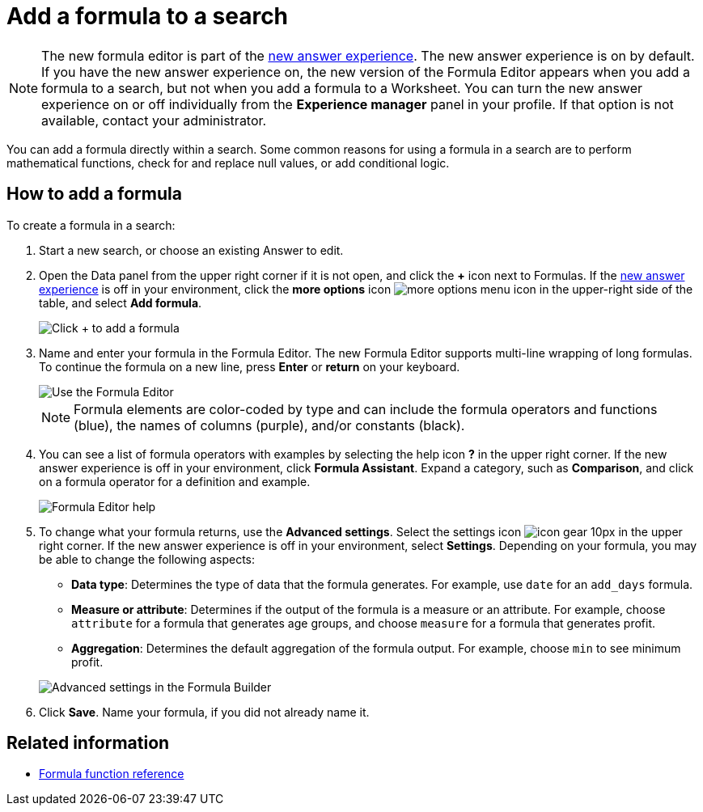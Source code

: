 = Add a formula to a search
:last_updated: 4/1/2021
:linkattrs:
:experimental:
:page-layout: default-cloud
:page-aliases: /complex-search/how-to-add-formula.adoc
:description: Learn how to add a formula to a search.

NOTE: The new formula editor is part of the xref:answer-experience-new.adoc[new answer experience].
The new answer experience is on by default.
If you have the new answer experience on, the new version of the Formula Editor appears when you add a formula to a search, but not when you add a formula to a Worksheet.
You can turn the new answer experience on or off individually from the *Experience manager* panel in your profile.
If that option is not available, contact your administrator.

You can add a formula directly within a search.
Some common reasons for using a formula in a search are to perform mathematical functions, check for and replace null values, or add conditional logic.

== How to add a formula

To create a formula in a search:

. Start a new search, or choose an existing Answer to edit.
. Open the Data panel from the upper right corner if it is not open, and click the *+* icon next to Formulas.
If the xref:answer-experience-new.adoc[new answer experience] is off in your environment, click the *more options* icon image:icon-more-10px.png[more options menu icon] in the upper-right side of the table, and select *Add formula*.
+
image::formula-editor-add.png[Click + to add a formula]

. Name and enter your formula in the Formula Editor.
The new Formula Editor supports multi-line wrapping of long formulas.
To continue the formula on a new line, press *Enter* or *return* on your keyboard.
+
image::worksheet-formula-profit.png[Use the Formula Editor]
+
NOTE: Formula elements are color-coded by type and can include the formula operators and functions (blue), the names of columns (purple), and/or constants (black).

. You can see a list of formula operators with examples by selecting the help icon *?* in the upper right corner.
If the new answer experience is off in your environment, click *Formula Assistant*.
Expand a category, such as *Comparison*, and click on a formula operator for a definition and example.
+
image::worksheet-formula-assistant.png[Formula Editor help]

. To change what your formula returns, use the *Advanced settings*.
Select the settings icon image:icon-gear-10px.png[] in the upper right corner.
If the new answer experience is off in your environment, select *Settings*.
Depending on your formula, you may be able to change the following aspects:
 ** *Data type*: Determines the type of data that the formula generates.
For example, use `date` for an `add_days` formula.
 ** *Measure or attribute*: Determines if the output of the formula is a measure or an attribute.
For example, choose `attribute` for a formula that generates age groups, and choose `measure` for a formula that generates profit.
 ** *Aggregation*: Determines the default aggregation of the formula output.
For example, choose `min` to see minimum profit.

+
image::worksheet-formula-settings.png[Advanced settings in the Formula Builder]
. Click *Save*.
Name your formula, if you did not already name it.

== Related information

* xref:formula-reference.adoc#[Formula function reference]
